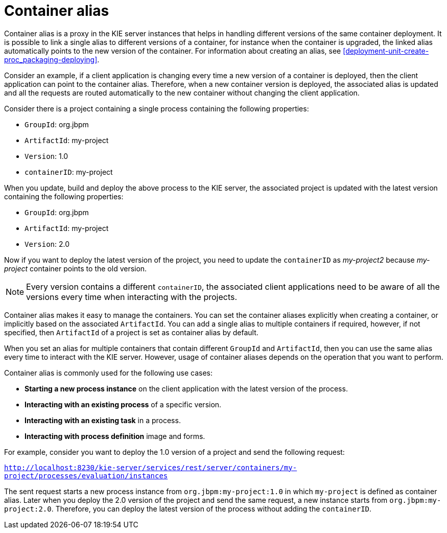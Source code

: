 [id='container-alias-con_{context}']
= Container alias

Container alias is a proxy in the KIE server instances that helps in handling different versions of the same container deployment. It is possible to link a single alias to different versions of a container, for instance when the container is upgraded, the linked alias automatically points to the new version of the container. For information about creating an alias, see xref:deployment-unit-create-proc_packaging-deploying[].

Consider an example, if a client application is changing every time a new version of a container is deployed, then the client application can point to the container alias. Therefore, when a new container version is deployed, the associated alias is updated and all the requests are routed automatically to the new container without changing the client application.

Consider there is a project containing a single process containing the following properties:

* `GroupId`: org.jbpm
* `ArtifactId`: my-project
* `Version`: 1.0
* `containerID`: my-project

When you update, build and deploy the above process to the KIE server, the associated project is updated with the latest version containing the following properties:

* `GroupId`: org.jbpm
* `ArtifactId`: my-project
* `Version`: 2.0

Now if you want to deploy the latest version of the project, you need to update the `containerID` as _my-project2_ because _my-project_ container points to the old version.

[NOTE]
====
Every version contains a different `containerID`, the associated client applications need to be aware of all the versions every time when interacting with the projects.
====

Container alias makes it easy to manage the containers. You can set the container aliases explicitly when creating a container, or implicitly based on the associated `ArtifactId`. You can add a single alias to multiple containers if required, however, if not specified, then `ArtifactId` of a project is set as container alias by default.

When you set an alias for multiple containers that contain different `GroupId` and `ArtifactId`, then you can use the same alias every time to interact with the KIE server. However, usage of container aliases depends on the operation that you want to perform.

Container alias is commonly used for the following use cases:

* *Starting a new process instance* on the client application with the latest version of the process.
* *Interacting with an existing process* of a specific version.
* *Interacting with an existing task* in a process.
* *Interacting with process definition* image and forms.

For example, consider you want to deploy the 1.0 version of a project and send the following request:

`http://localhost:8230/kie-server/services/rest/server/containers/my-project/processes/evaluation/instances`

The sent request starts a new process instance from `org.jbpm:my-project:1.0` in which `my-project` is defined as container alias. Later when you deploy the 2.0 version of the project and send the same request, a new instance starts from `org.jbpm:my-project:2.0`. Therefore, you can deploy the latest version of the process without adding the `containerID`.
